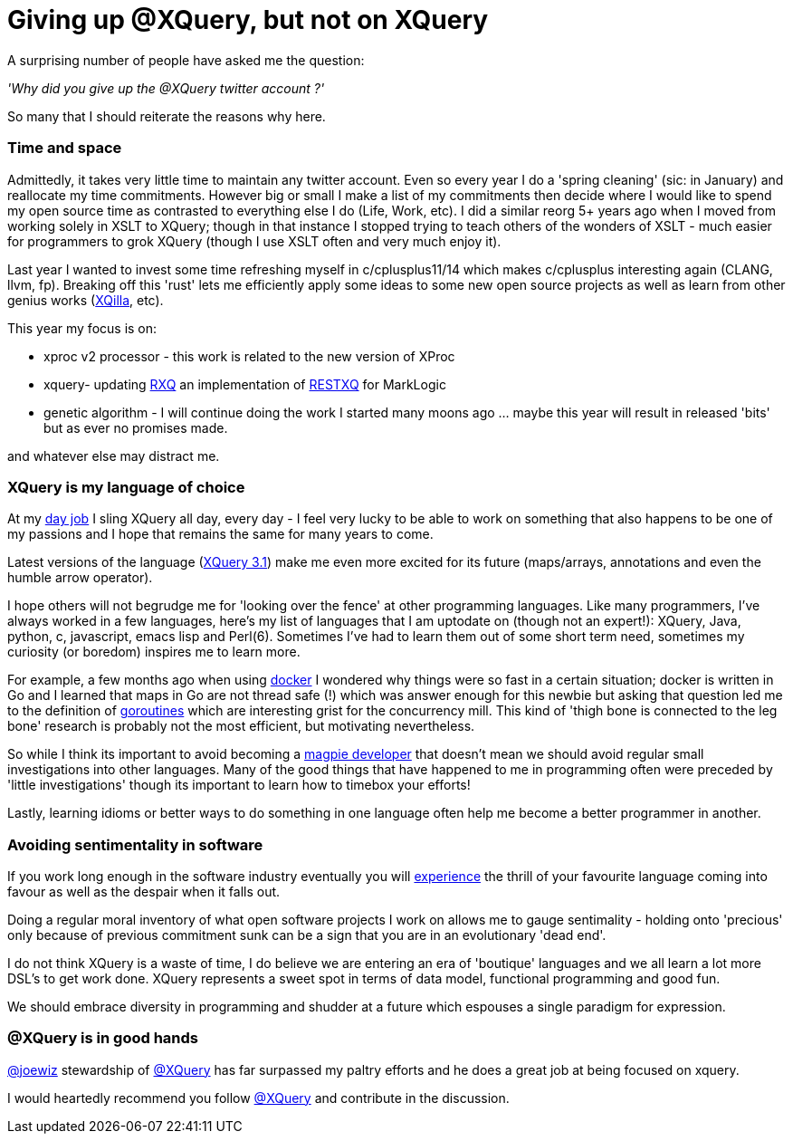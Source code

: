 = Giving up @XQuery, but not on XQuery

A surprising number of people have asked me the question:

_'Why did you give up the @XQuery twitter account ?'_


So many that I should reiterate the reasons why here.


=== Time and space 

Admittedly, it takes very little time to maintain any twitter account. Even so every year I do a 'spring cleaning' (sic: in January) and reallocate my time commitments. However big or small I make a list of my commitments then decide where I would like to spend my open source time as contrasted to everything else I do (Life, Work, etc). I did a similar reorg 5+ years ago when I moved from working solely in XSLT to XQuery; though in that instance I stopped trying to teach others of the wonders of XSLT - much easier for programmers to grok XQuery (though I use XSLT often and very much enjoy it).

Last year I wanted to invest some time refreshing myself in c/cplusplus11/14 which makes c/cplusplus interesting again (CLANG, llvm, fp). Breaking off this 'rust' lets me efficiently apply some ideas to some new open source projects as well as learn from other genius works (http://xqilla.sourceforge.net/HomePage[XQilla], etc).

This year my focus is on:

* xproc v2 processor - this work is related to the new version of XProc

* xquery- updating https://github.com/xquery/rxq[RXQ] an implementation of http://exquery.github.io/exquery/exquery-restxq-specification/restxq-1.0-specification.html[RESTXQ] for MarkLogic

* genetic algorithm - I will continue doing the work I started many moons ago ... maybe this year will result in released 'bits' but as ever no promises made.

and whatever else may distract me.


=== XQuery is my language of choice

At my http://developer.marklogic.com[day job] I sling XQuery all day, every day - I feel very lucky to be able to work on something that also happens to be one of my passions and I hope that remains the same for many years to come.

Latest versions of the language (https://www.w3.org/TR/xquery-31/[XQuery 3.1]) make me even more excited for its future (maps/arrays, annotations and even the humble arrow operator).

I hope others will not begrudge me for 'looking over the fence' at other programming languages. Like many programmers, I've always worked in a few languages, here's my list of languages that I am uptodate on (though not an expert!): XQuery, Java, python, c, javascript, emacs lisp and Perl(6). Sometimes I've had to learn them out of some short term need, sometimes my curiosity (or boredom) inspires me to learn more. 

For example, a few months ago when using https://www.docker.com/[docker] I wondered why things were so fast in a certain situation; docker is written in Go and I learned that maps in Go are not thread safe (!) which was answer enough for this newbie but asking that question led me to the definition of   https://gobyexample.com/goroutines[goroutines] which are interesting grist for the concurrency mill. This kind of 'thigh bone is connected to the leg bone' research is probably not the most efficient, but motivating nevertheless.

So while I think its important to avoid becoming a http://blog.codinghorror.com/the-magpie-developer/[magpie developer] that doesn't mean we should avoid regular small investigations into other languages. Many of the good things that have happened to me in programming often were preceded by 'little investigations' though its important to learn how to timebox your efforts! 

Lastly, learning idioms or better ways to do something in one language often help me become a better programmer in another.


=== Avoiding sentimentality in software 

If you work long enough in the software industry eventually you will https://en.wikipedia.org/wiki/Measuring_programming_language_popularity[experience] the thrill of your favourite language coming into favour as well as the despair when it falls out.

Doing a regular moral inventory of what open software projects I work on allows me to gauge sentimality - holding onto 'precious' only because of previous commitment sunk can be a sign that you are in an evolutionary 'dead end'. 

I do not think XQuery is a waste of time, I do believe we are entering an era of 'boutique' languages and we all learn a lot more DSL's to get work done. XQuery represents a sweet spot in terms of data model, functional programming and good fun.

We should embrace diversity in programming and shudder at a future which espouses a single paradigm for expression.


=== @XQuery is in good hands

http://twitter.com/joewiz[@joewiz] stewardship of http://twitter.com/XQuery[@XQuery] has far surpassed my paltry efforts and he does a great job at being focused on xquery.

I would heartedly recommend you follow http://twitter.com/XQuery[@XQuery] and contribute in the discussion.
